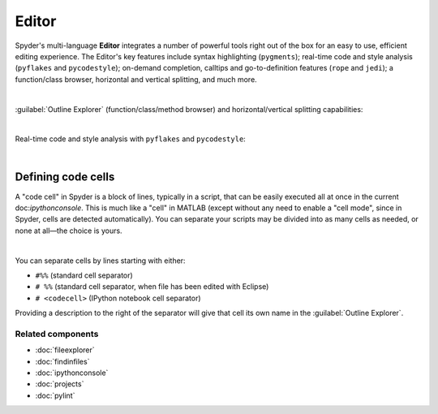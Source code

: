 ######
Editor
######

Spyder's multi-language **Editor** integrates a number of powerful tools right out of the box for an easy to use, efficient editing experience.
The Editor's key features include syntax highlighting (``pygments``); real-time code and style analysis (``pyflakes`` and ``pycodestyle``); on-demand completion, calltips and go-to-definition features (``rope`` and ``jedi``); a function/class browser, horizontal and vertical splitting, and much more.

.. image:: images/editor/editor_split_horizontal.png
   :align: center
   :alt: Spyder's Editor panel, split horizontally and with style analysis

|

:guilabel:`Outline Explorer` (function/class/method browser) and horizontal/vertical splitting capabilities:

|outline| |split|

.. |outline|
   image:: images/editor/outline_standard.png
   :width: 209px
   :alt: Spyder outline panel, showing the functions/classes/methods in a file


.. |split|
   image:: images/editor/editor_split_vertical.png
   :width: 422px
   :alt: A Spyder editor window, split vertically into two independent panes

|

Real-time code and style analysis with ``pyflakes`` and ``pycodestyle``:

.. image:: images/editor/editor_inset_code_analysis.png
   :alt: A snippit of code in the Spyder Editor, showing code style warnings

|


===================
Defining code cells
===================

A "code cell" in Spyder is a block of lines, typically in a script, that can be easily executed all at once in the current doc:`ipythonconsole`.
This is much like a "cell" in MATLAB (except without any need to enable a "cell mode", since in Spyder, cells are detected automatically).
You can separate your scripts may be divided into as many cells as needed, or none at all—the choice is yours.

.. image:: images/editor/editor_standard.png
   :align: center
   :alt: Spyder's Editor panel, showing an example of a code cell

|

You can separate cells by lines starting with either:

* ``#%%`` (standard cell separator)
* ``# %%`` (standard cell separator, when file has been edited with Eclipse)
* ``# <codecell>`` (IPython notebook cell separator)

Providing a description to the right of the separator will give that cell its own name in the :guilabel:`Outline Explorer`.


Related components
~~~~~~~~~~~~~~~~~~

* :doc:`fileexplorer`
* :doc:`findinfiles`
* :doc:`ipythonconsole`
* :doc:`projects`
* :doc:`pylint`
